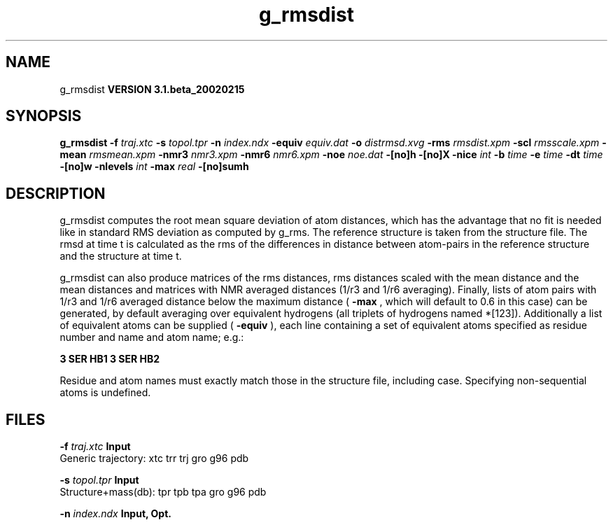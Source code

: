 .TH g_rmsdist 1 "Wed 27 Feb 2002"
.SH NAME
g_rmsdist
.B VERSION 3.1.beta_20020215
.SH SYNOPSIS
\f3g_rmsdist\fP
.BI "-f" " traj.xtc "
.BI "-s" " topol.tpr "
.BI "-n" " index.ndx "
.BI "-equiv" " equiv.dat "
.BI "-o" " distrmsd.xvg "
.BI "-rms" " rmsdist.xpm "
.BI "-scl" " rmsscale.xpm "
.BI "-mean" " rmsmean.xpm "
.BI "-nmr3" " nmr3.xpm "
.BI "-nmr6" " nmr6.xpm "
.BI "-noe" " noe.dat "
.BI "-[no]h" ""
.BI "-[no]X" ""
.BI "-nice" " int "
.BI "-b" " time "
.BI "-e" " time "
.BI "-dt" " time "
.BI "-[no]w" ""
.BI "-nlevels" " int "
.BI "-max" " real "
.BI "-[no]sumh" ""
.SH DESCRIPTION
g_rmsdist computes the root mean square deviation of atom distances,
which has the advantage that no fit is needed like in standard RMS
deviation as computed by g_rms.
The reference structure is taken from the structure file.
The rmsd at time t is calculated as the rms
of the differences in distance between atom-pairs in the reference
structure and the structure at time t.


g_rmsdist can also produce matrices of the rms distances, rms distances
scaled with the mean distance and the mean distances and matrices with
NMR averaged distances (1/r3 and 1/r6 averaging). Finally, lists
of atom pairs with 1/r3 and 1/r6 averaged distance below the
maximum distance (
.B -max
, which will default to 0.6 in this case)
can be generated, by default averaging over equivalent hydrogens
(all triplets of hydrogens named *[123]). Additionally a list of
equivalent atoms can be supplied (
.B -equiv
), each line containing
a set of equivalent atoms specified as residue number and name and
atom name; e.g.:



.B 3 SER  HB1 3 SER  HB2



Residue and atom names must exactly match those in the structure
file, including case. Specifying non-sequential atoms is undefined.
.SH FILES
.BI "-f" " traj.xtc" 
.B Input
 Generic trajectory: xtc trr trj gro g96 pdb 

.BI "-s" " topol.tpr" 
.B Input
 Structure+mass(db): tpr tpb tpa gro g96 pdb 

.BI "-n" " index.ndx" 
.B Input, Opt.
 Index file 

.BI "-equiv" " equiv.dat" 
.B Input, Opt.
 Generic data file 

.BI "-o" " distrmsd.xvg" 
.B Output
 xvgr/xmgr file 

.BI "-rms" " rmsdist.xpm" 
.B Output, Opt.
 X PixMap compatible matrix file 

.BI "-scl" " rmsscale.xpm" 
.B Output, Opt.
 X PixMap compatible matrix file 

.BI "-mean" " rmsmean.xpm" 
.B Output, Opt.
 X PixMap compatible matrix file 

.BI "-nmr3" " nmr3.xpm" 
.B Output, Opt.
 X PixMap compatible matrix file 

.BI "-nmr6" " nmr6.xpm" 
.B Output, Opt.
 X PixMap compatible matrix file 

.BI "-noe" " noe.dat" 
.B Output, Opt.
 Generic data file 

.SH OTHER OPTIONS
.BI "-[no]h"  "    no"
 Print help info and quit

.BI "-[no]X"  "    no"
 Use dialog box GUI to edit command line options

.BI "-nice"  " int" " 19" 
 Set the nicelevel

.BI "-b"  " time" "     -1" 
 First frame (ps) to read from trajectory

.BI "-e"  " time" "     -1" 
 Last frame (ps) to read from trajectory

.BI "-dt"  " time" "     -1" 
 Only use frame when t MOD dt = first time (ps)

.BI "-[no]w"  "    no"
 View output xvg, xpm, eps and pdb files

.BI "-nlevels"  " int" " 40" 
 Discretize rms in  levels

.BI "-max"  " real" "     -1" 
 Maximum level in matrices

.BI "-[no]sumh"  "   yes"
 average distance over equivalent hydrogens


